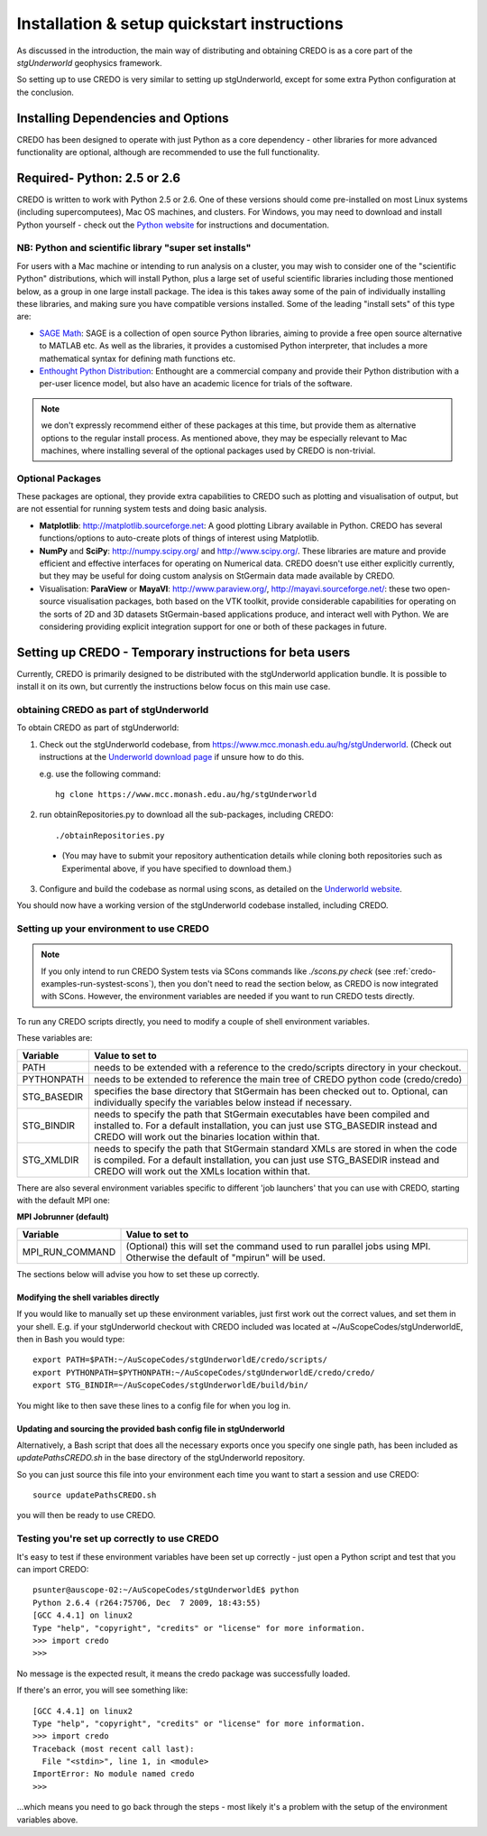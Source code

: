 .. _credo-install:

********************************************
Installation & setup quickstart instructions
********************************************

As discussed in the introduction, the main way of distributing and
obtaining CREDO is as a core part of the *stgUnderworld* geophysics framework.

So setting up to use CREDO is very similar to setting up stgUnderworld,
except for some extra Python configuration at the conclusion.

Installing Dependencies and Options
===================================

CREDO has been designed to operate with just Python as a core dependency - other
libraries for more advanced functionality are optional, although are recommended
to use the full functionality.

Required- Python: 2.5 or 2.6
============================

CREDO is written to work with Python 2.5 or 2.6. One of these
versions should come
pre-installed on most Linux systems (including supercomputees), Mac OS
machines, and clusters. For Windows, you may need to download and install Python
yourself - check out the `Python website <http://www.python.org>`_ for
instructions and documentation.

NB: Python and scientific library "super set installs"
------------------------------------------------------

For users with a Mac machine or intending to run analysis on a cluster, you may
wish to consider one of the "scientific Python" distributions, which will
install Python, plus a large set of useful scientific libraries including those
mentioned below, as a group in one large install package. The idea is this takes
away some of the pain of individually installing these libraries, and making
sure you have compatible versions installed. Some of the leading
"install sets" of this type are:

* `SAGE Math <http://www.sagemath.org/>`_: SAGE is a collection of open source
  Python libraries, aiming to provide a free open source alternative to MATLAB
  etc. As well as the libraries, it provides a customised Python
  interpreter, that includes a more mathematical syntax for defining math
  functions etc.

* `Enthought Python Distribution <http://www.enthought.com/products/epd.php>`_:
  Enthought are a commercial company and provide their Python distribution with
  a per-user licence model, but also have an academic licence for trials of the
  software.

.. Note::
   we don't expressly recommend either of these packages at this time, but
   provide them as alternative options to the regular install process. 
   As mentioned above, they may be especially relevant to Mac machines,
   where installing several of the optional packages used by CREDO
   is non-trivial.

Optional Packages
-----------------

These packages are optional, they provide extra capabilities to CREDO such as
plotting and visualisation of output, but are not essential for running system
tests and doing basic analysis.

* **Matplotlib**: http://matplotlib.sourceforge.net:  A good plotting Library
  available in Python. CREDO has several functions/options to auto-create plots 
  of things of interest using Matplotlib.
* **NumPy** and **SciPy**: http://numpy.scipy.org/ and http://www.scipy.org/.
  These libraries are mature and provide efficient and effective interfaces for
  operating on Numerical data. CREDO doesn't use either explicitly
  currently, but they may be useful for doing custom analysis on
  StGermain data made available by CREDO.
* Visualisation: **ParaView** or **MayaVI**: http://www.paraview.org/,
  http://mayavi.sourceforge.net/: these two open-source visualisation packages,
  both based on the VTK toolkit, provide considerable capabilities for operating
  on the sorts of 2D and 3D datasets StGermain-based applications produce, and
  interact well with Python. We are considering providing explicit integration
  support for one or both of these packages in future.

Setting up CREDO - Temporary instructions for beta users
========================================================

Currently, CREDO is primarily designed to be distributed with the
stgUnderworld application bundle. It is possible to install it on
its own, but currently the instructions below focus on this main
use case.

obtaining CREDO as part of stgUnderworld
----------------------------------------

To obtain CREDO as part of stgUnderworld:

1. Check out the stgUnderworld codebase, from
   https://www.mcc.monash.edu.au/hg/stgUnderworld.
   (Check out instructions at the `Underworld download page <http://www.underworldproject.org/documentation/Releases.html#Bleeding_Edge_version>`_
   if unsure how to do this.
   
   e.g. use the following command::

    hg clone https://www.mcc.monash.edu.au/hg/stgUnderworld

2. run obtainRepositories.py to download all the sub-packages,
   including CREDO::

    ./obtainRepositories.py

  * (You may have to submit your repository authentication details while
    cloning both repositories such as Experimental above, if you
    have specified to download them.)

3. Configure and build the codebase as normal using scons, as detailed
   on the
   `Underworld website <http://www.underworldproject.org/documentation/CompileSCons.html#Compiling_the_Bleeding_Edge>`_.

You should now have a working version of the stgUnderworld codebase installed,
including CREDO.

.. _environment_setup:

Setting up your environment to use CREDO
----------------------------------------

.. note:: If you only intend to run CREDO System tests via SCons commands like
    `./scons.py check` (see :ref:`credo-examples-run-systest-scons`),
    then you don't need to read the section below, as CREDO is
    now integrated with SCons. However, the environment variables are needed
    if you want to run CREDO tests directly.

To run any CREDO scripts directly, you need to modify a couple of shell
environment variables.

These variables are:

=========== ==================================================================
Variable    Value to set to
=========== ==================================================================
PATH        needs to be extended with a reference to the credo/scripts
            directory in your checkout.
PYTHONPATH  needs to be extended to reference the main tree of CREDO python
            code (credo/credo)
STG_BASEDIR specifies the base directory that StGermain has been checked out
            to. Optional, can individually specify the variables below 
            instead if necessary.
STG_BINDIR  needs to specify the path that StGermain executables have been
            compiled and installed to. 
            For a default installation, you can just use STG_BASEDIR instead
            and CREDO will work out the binaries location within that.
STG_XMLDIR  needs to specify the path that StGermain standard XMLs are stored
            in when the code is compiled. 
            For a default installation, you can just use STG_BASEDIR instead
            and CREDO will work out the XMLs location within that.
=========== ==================================================================

There are also several environment variables specific to different 'job
launchers' that you can use with CREDO, starting with the default MPI one:

**MPI Jobrunner (default)**

================== ===========================================================
Variable           Value to set to
================== ===========================================================
MPI_RUN_COMMAND    (Optional) this will set the command used to run parallel
                   jobs using MPI. Otherwise the default of "mpirun" will be
                   used.
================== ===========================================================

The sections below will advise you how to set these up correctly.

Modifying the shell variables directly
^^^^^^^^^^^^^^^^^^^^^^^^^^^^^^^^^^^^^^

If you would like to manually set up these environment variables, just first
work out the correct values, and set them in your shell. E.g. if your
stgUnderworld checkout with CREDO included was located at
~/AuScopeCodes/stgUnderworldE, then in Bash you would type::

  export PATH=$PATH:~/AuScopeCodes/stgUnderworldE/credo/scripts/  
  export PYTHONPATH=$PYTHONPATH:~/AuScopeCodes/stgUnderworldE/credo/credo/  
  export STG_BINDIR=~/AuScopeCodes/stgUnderworldE/build/bin/

You might like to then save these lines to a config file for when you log in.

Updating and sourcing the provided bash config file in stgUnderworld
^^^^^^^^^^^^^^^^^^^^^^^^^^^^^^^^^^^^^^^^^^^^^^^^^^^^^^^^^^^^^^^^^^^^

Alternatively, a Bash script that does all the necessary exports once
you specify one single path, has been included as *updatePathsCREDO.sh*
in the base directory of the stgUnderworld repository.

So you can just source this file into your environment each time you want to
start a session and use CREDO::

  source updatePathsCREDO.sh 

you will then be ready to use CREDO.

Testing you're set up correctly to use CREDO
--------------------------------------------

It's easy to test if these environment variables have been set up correctly -
just open a Python script and test that you can import CREDO: ::

  psunter@auscope-02:~/AuScopeCodes/stgUnderworldE$ python
  Python 2.6.4 (r264:75706, Dec  7 2009, 18:43:55) 
  [GCC 4.4.1] on linux2
  Type "help", "copyright", "credits" or "license" for more information.
  >>> import credo
  >>> 

No message is the expected result, it means the credo package was successfully
loaded.

If there's an error, you will see something like::

  [GCC 4.4.1] on linux2
  Type "help", "copyright", "credits" or "license" for more information.
  >>> import credo
  Traceback (most recent call last):
    File "<stdin>", line 1, in <module>
  ImportError: No module named credo
  >>> 

...which means you need to go back through the steps - most likely it's a
problem with the setup of the environment variables above.

